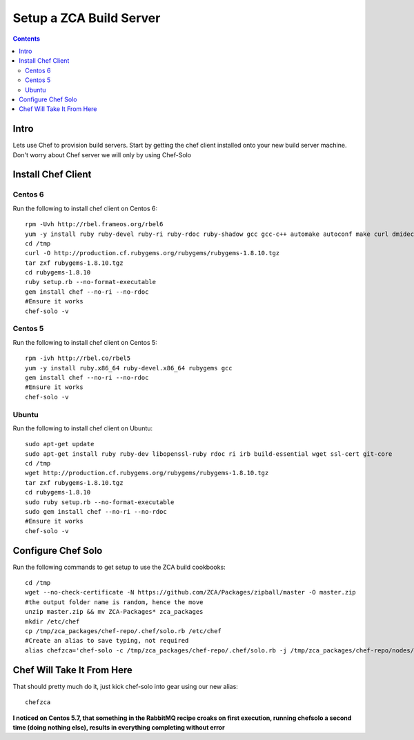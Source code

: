 ========================
Setup a ZCA Build Server
========================

.. contents::
   :depth: 3
   
   
Intro
=====
Lets use Chef to provision build servers. Start by getting the chef client
installed onto your new build server machine. Don't worry about Chef server
we will only by using Chef-Solo

Install Chef Client
===================
Centos 6
********
Run the following to install chef client on Centos 6::

   rpm -Uvh http://rbel.frameos.org/rbel6
   yum -y install ruby ruby-devel ruby-ri ruby-rdoc ruby-shadow gcc gcc-c++ automake autoconf make curl dmidecode
   cd /tmp
   curl -O http://production.cf.rubygems.org/rubygems/rubygems-1.8.10.tgz
   tar zxf rubygems-1.8.10.tgz
   cd rubygems-1.8.10
   ruby setup.rb --no-format-executable
   gem install chef --no-ri --no-rdoc
   #Ensure it works
   chef-solo -v
   

Centos 5
********
Run the following to install chef client on Centos 5::
  
   rpm -ivh http://rbel.co/rbel5
   yum -y install ruby.x86_64 ruby-devel.x86_64 rubygems gcc
   gem install chef --no-ri --no-rdoc
   #Ensure it works
   chef-solo -v
   
Ubuntu
******
Run the following to install chef client on Ubuntu::

   sudo apt-get update
   sudo apt-get install ruby ruby-dev libopenssl-ruby rdoc ri irb build-essential wget ssl-cert git-core
   cd /tmp
   wget http://production.cf.rubygems.org/rubygems/rubygems-1.8.10.tgz
   tar zxf rubygems-1.8.10.tgz
   cd rubygems-1.8.10
   sudo ruby setup.rb --no-format-executable
   sudo gem install chef --no-ri --no-rdoc
   #Ensure it works
   chef-solo -v


Configure Chef Solo
===================
Run the following commands to get setup to use the ZCA build cookbooks::

      
   cd /tmp
   wget --no-check-certificate -N https://github.com/ZCA/Packages/zipball/master -O master.zip
   #the output folder name is random, hence the move
   unzip master.zip && mv ZCA-Packages* zca_packages
   mkdir /etc/chef
   cp /tmp/zca_packages/chef-repo/.chef/solo.rb /etc/chef
   #Create an alias to save typing, not required
   alias chefzca='chef-solo -c /tmp/zca_packages/chef-repo/.chef/solo.rb -j /tmp/zca_packages/chef-repo/nodes/zca_build_server.json'
   
Chef Will Take It From Here
===========================
That should pretty much do it, just kick chef-solo into gear using our new alias::

  chefzca
  
**I noticed on Centos 5.7, that something in the RabbitMQ recipe croaks on first
execution, running chefsolo a second time (doing nothing else), results in everything
completing without error**
